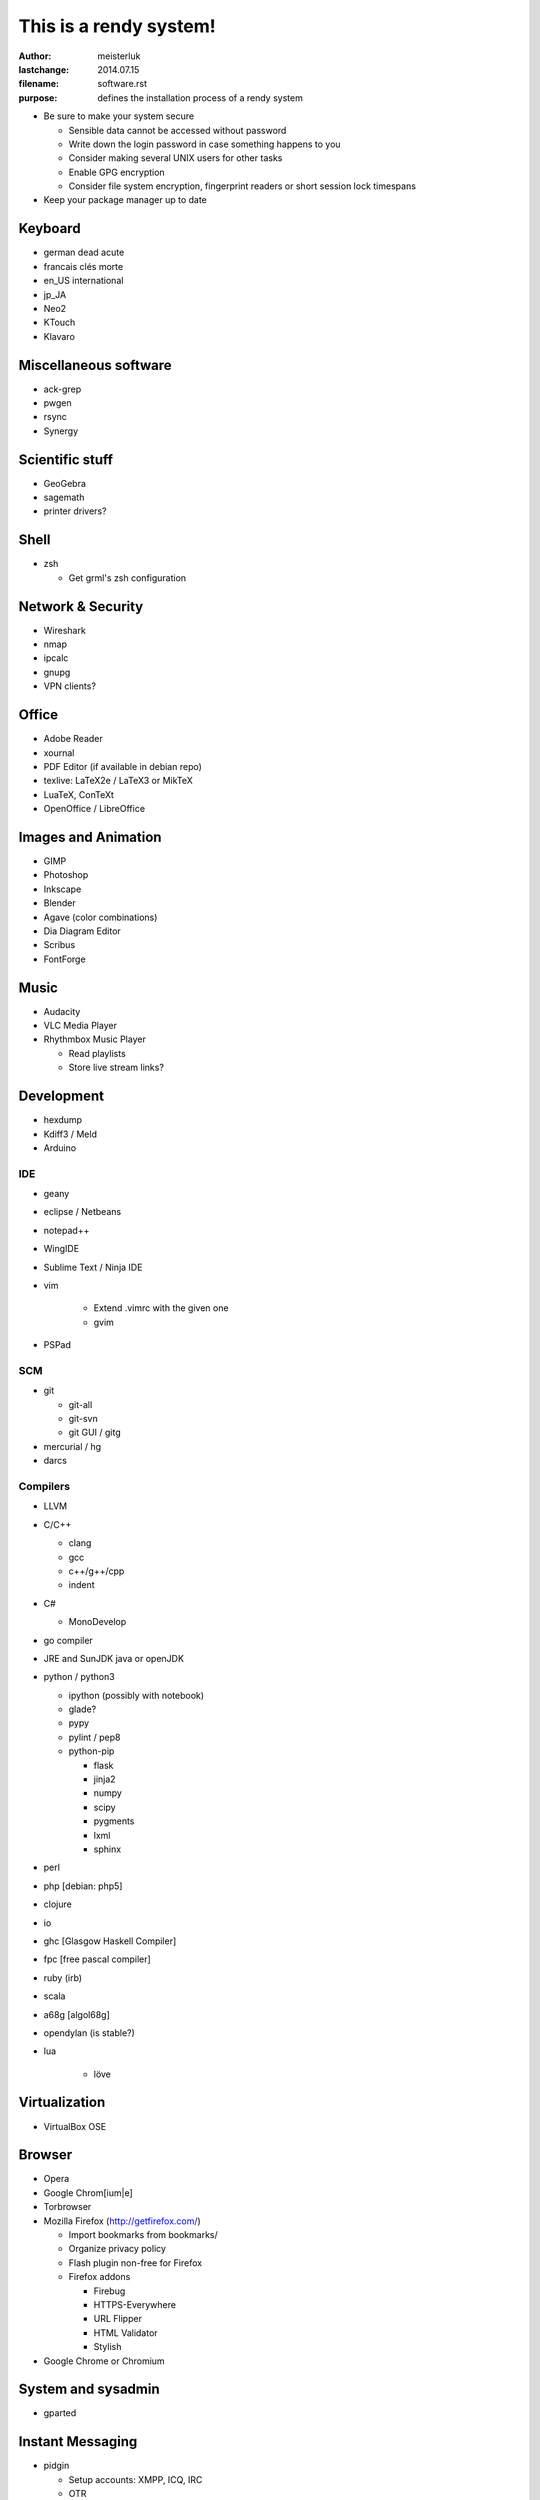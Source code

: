 ﻿This is a rendy system!
=======================

:author:        meisterluk
:lastchange:    2014.07.15
:filename:      software.rst
:purpose:       defines the installation process of a rendy system


* Be sure to make your system secure

  * Sensible data cannot be accessed without password
  * Write down the login password in case something happens to you
  * Consider making several UNIX users for other tasks
  * Enable GPG encryption
  * Consider file system encryption, fingerprint readers or short session lock timespans

* Keep your package manager up to date

Keyboard
--------

* german dead acute
* francais clés morte
* en_US international
* jp_JA
* Neo2

* KTouch
* Klavaro

Miscellaneous software
----------------------

* ack-grep
* pwgen
* rsync
* Synergy

Scientific stuff
----------------

* GeoGebra
* sagemath
* printer drivers?

Shell
-----

* zsh

  * Get grml's zsh configuration

Network & Security
------------------

* Wireshark
* nmap
* ipcalc
* gnupg
* VPN clients?

Office
------

* Adobe Reader
* xournal
* PDF Editor (if available in debian repo)
* texlive: LaTeX2e / LaTeX3  or MikTeX
* LuaTeX, ConTeXt
* OpenOffice / LibreOffice

Images and Animation
--------------------

* GIMP
* Photoshop
* Inkscape
* Blender
* Agave (color combinations)
* Dia Diagram Editor
* Scribus
* FontForge

Music
-----

* Audacity
* VLC Media Player
* Rhythmbox Music Player

  * Read playlists
  * Store live stream links?

Development
-----------

* hexdump
* Kdiff3 / Meld
* Arduino

IDE
~~~

* geany
* eclipse / Netbeans
* notepad++
* WingIDE
* Sublime Text / Ninja IDE
* vim

    * Extend .vimrc with the given one
    * gvim

* PSPad

SCM
~~~

* git

  * git-all
  * git-svn
  * git GUI / gitg

* mercurial / hg
* darcs

Compilers
~~~~~~~~~

* LLVM
* C/C++

  * clang
  * gcc
  * c++/g++/cpp
  * indent

* C#

  * MonoDevelop

* go compiler
* JRE and SunJDK java or openJDK
* python / python3

  * ipython (possibly with notebook)
  * glade?
  * pypy
  * pylint / pep8
  * python-pip

    * flask
    * jinja2
    * numpy
    * scipy
    * pygments
    * lxml
    * sphinx

* perl
* php [debian: php5]
* clojure
* io
* ghc [Glasgow Haskell Compiler]
* fpc [free pascal compiler]
* ruby (irb)
* scala
* a68g [algol68g]
* opendylan (is stable?)
* lua

    * löve

Virtualization
--------------

* VirtualBox OSE

Browser
-------

* Opera
* Google Chrom[ium|e]
* Torbrowser
* Mozilla Firefox (http://getfirefox.com/)

  * Import bookmarks from bookmarks/
  * Organize privacy policy
  * Flash plugin non-free for Firefox
  * Firefox addons

    * Firebug
    * HTTPS-Everywhere
    * URL Flipper
    * HTML Validator
    * Stylish

* Google Chrome or Chromium

System and sysadmin
-------------------

* gparted

Instant Messaging
-----------------

* pidgin

  * Setup accounts: XMPP, ICQ, IRC
  * OTR

* skype

News and RSS
------------

* Mozilla Thunderbird

  * Import RSS-Feeds

    * Put RSS-Feeds into appropriate folders

  * Newsgroups

    * gmane
    * TU Graz

Games
-----

Linux
~~~~~

* Frozen Bubble
* Tetris
* Chess
* Mines
* Armagetron Advanced
* jvgs
* starpusher
* gbrainy
* SuperTux 2
* Teeworlds

Windows
~~~~~~~

* C&C Generals Zero Hour
* Black Hawk Down
* Unreal Tournament
* Minesweeper

Testing
-------

* Plugging in USB sticks
* Fix paths in ~/.zshrc.rendy
* Server is accessible?
* Audio Output/Input works?
* Switching keyboard layout

Enjoy your rendy system! :-)
